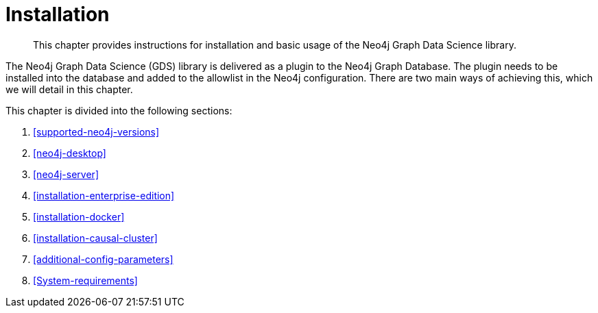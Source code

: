 [[installation]]
= Installation

[abstract]
--
This chapter provides instructions for installation and basic usage of the Neo4j Graph Data Science library.
--

The Neo4j Graph Data Science (GDS) library is delivered as a plugin to the Neo4j Graph Database.
The plugin needs to be installed into the database and added to the allowlist in the Neo4j configuration.
There are two main ways of achieving this, which we will detail in this chapter.


This chapter is divided into the following sections:

. <<supported-neo4j-versions>>
. <<neo4j-desktop>>
. <<neo4j-server>>
. <<installation-enterprise-edition>>
. <<installation-docker>>
. <<installation-causal-cluster>>
. <<additional-config-parameters>>
. <<System-requirements>>



